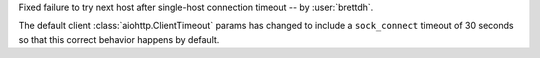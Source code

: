 Fixed failure to try next host after single-host connection timeout -- by :user:`brettdh`.

The default client :class:`aiohttp.ClientTimeout` params has changed to include a ``sock_connect`` timeout of 30 seconds so that this correct behavior happens by default.
